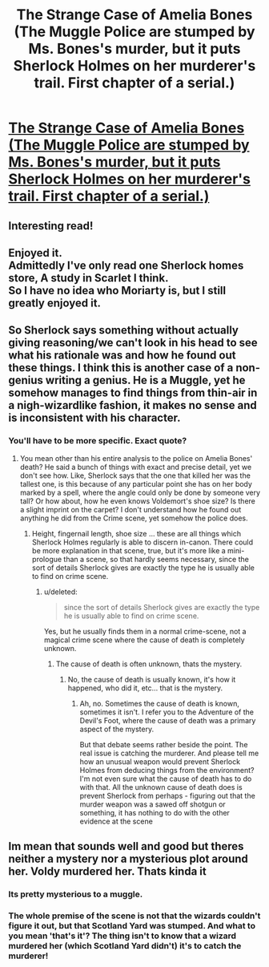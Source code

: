 #+TITLE: The Strange Case of Amelia Bones (The Muggle Police are stumped by Ms. Bones's murder, but it puts Sherlock Holmes on her murderer's trail. First chapter of a serial.)

* [[https://charlotteannrose.wordpress.com/2017/04/07/sherlock-holmes-chpt1-the-strange-case-of-amelia-bones/][The Strange Case of Amelia Bones (The Muggle Police are stumped by Ms. Bones's murder, but it puts Sherlock Holmes on her murderer's trail. First chapter of a serial.)]]
:PROPERTIES:
:Author: RosaN7
:Score: 26
:DateUnix: 1491606601.0
:DateShort: 2017-Apr-08
:END:

** Interesting read!
:PROPERTIES:
:Author: umeshusawa
:Score: 3
:DateUnix: 1491612629.0
:DateShort: 2017-Apr-08
:END:


** Enjoyed it.\\
Admittedly I've only read one Sherlock homes store, A study in Scarlet I think.\\
So I have no idea who Moriarty is, but I still greatly enjoyed it.
:PROPERTIES:
:Author: Missing_Minus
:Score: 1
:DateUnix: 1491715497.0
:DateShort: 2017-Apr-09
:END:


** So Sherlock says something without actually giving reasoning/we can't look in his head to see what his rationale was and how he found out these things. I think this is another case of a non-genius writing a genius. He is a Muggle, yet he somehow manages to find things from thin-air in a nigh-wizardlike fashion, it makes no sense and is inconsistent with his character.
:PROPERTIES:
:Score: 1
:DateUnix: 1491620595.0
:DateShort: 2017-Apr-08
:END:

*** You'll have to be more specific. Exact quote?
:PROPERTIES:
:Author: RosaN7
:Score: 1
:DateUnix: 1491621515.0
:DateShort: 2017-Apr-08
:END:

**** You mean other than his entire analysis to the police on Amelia Bones' death? He said a bunch of things with exact and precise detail, yet we don't see how. Like, Sherlock says that the one that killed her was the tallest one, is this because of any particular point she has on her body marked by a spell, where the angle could only be done by someone very tall? Or how about, how he even knows Voldemort's shoe size? Is there a slight imprint on the carpet? I don't understand how he found out anything he did from the Crime scene, yet somehow the police does.
:PROPERTIES:
:Score: 4
:DateUnix: 1491622670.0
:DateShort: 2017-Apr-08
:END:

***** Height, fingernail length, shoe size ... these are all things which Sherlock Holmes regularly is able to discern in-canon. There could be more explanation in that scene, true, but it's more like a mini-prologue than a scene, so that hardly seems necessary, since the sort of details Sherlock gives are exactly the type he is usually able to find on crime scene.
:PROPERTIES:
:Author: RosaN7
:Score: 1
:DateUnix: 1491623755.0
:DateShort: 2017-Apr-08
:END:

****** u/deleted:
#+begin_quote
  since the sort of details Sherlock gives are exactly the type he is usually able to find on crime scene.
#+end_quote

Yes, but he usually finds them in a normal crime-scene, not a magical crime scene where the cause of death is completely unknown.
:PROPERTIES:
:Score: 4
:DateUnix: 1491632261.0
:DateShort: 2017-Apr-08
:END:

******* The cause of death is often unknown, thats the mystery.
:PROPERTIES:
:Author: EpicBeardMan
:Score: 2
:DateUnix: 1491648798.0
:DateShort: 2017-Apr-08
:END:

******** No, the cause of death is usually known, it's how it happened, who did it, etc... that is the mystery.
:PROPERTIES:
:Score: 3
:DateUnix: 1491683424.0
:DateShort: 2017-Apr-09
:END:

********* Ah, no. Sometimes the cause of death is known, sometimes it isn't. I refer you to the Adventure of the Devil's Foot, where the cause of death was a primary aspect of the mystery.

But that debate seems rather beside the point. The real issue is catching the murderer. And please tell me how an unusual weapon would prevent Sherlock Holmes from deducing things from the environment? I'm not even sure what the cause of death has to do with that. All the unknown cause of death does is prevent Sherlock from perhaps - figuring out that the murder weapon was a sawed off shotgun or something, it has nothing to do with the other evidence at the scene
:PROPERTIES:
:Author: RosaN7
:Score: 1
:DateUnix: 1493139635.0
:DateShort: 2017-Apr-25
:END:


** Im mean that sounds well and good but theres neither a mystery nor a mysterious plot around her. Voldy murdered her. Thats kinda it
:PROPERTIES:
:Author: icarus14
:Score: -1
:DateUnix: 1491656354.0
:DateShort: 2017-Apr-08
:END:

*** Its pretty mysterious to a muggle.
:PROPERTIES:
:Author: EpicBeardMan
:Score: 5
:DateUnix: 1491657305.0
:DateShort: 2017-Apr-08
:END:


*** The whole premise of the scene is not that the wizards couldn't figure it out, but that Scotland Yard was stumped. And what to you mean 'that's it'? The thing isn't to know that a wizard murdered her (which Scotland Yard didn't) it's to catch the murderer!
:PROPERTIES:
:Author: RosaN7
:Score: 2
:DateUnix: 1491688622.0
:DateShort: 2017-Apr-09
:END:
